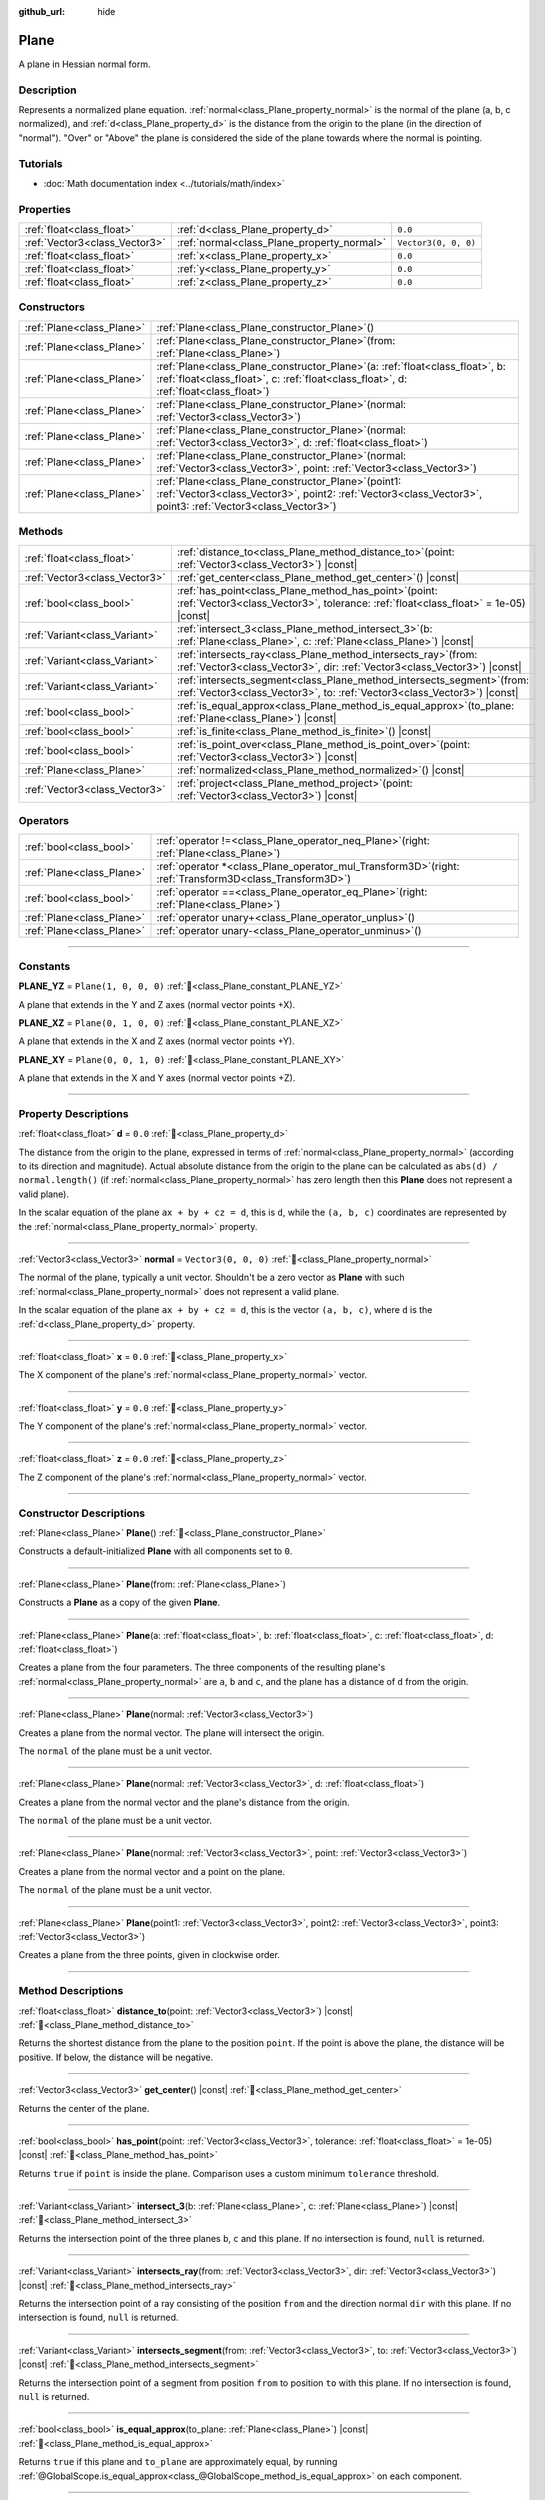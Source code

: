 :github_url: hide

.. DO NOT EDIT THIS FILE!!!
.. Generated automatically from Redot engine sources.
.. Generator: https://github.com/Redot-Engine/redot-engine/tree/master/doc/tools/make_rst.py.
.. XML source: https://github.com/Redot-Engine/redot-engine/tree/master/doc/classes/Plane.xml.

.. _class_Plane:

Plane
=====

A plane in Hessian normal form.

.. rst-class:: classref-introduction-group

Description
-----------

Represents a normalized plane equation. :ref:`normal<class_Plane_property_normal>` is the normal of the plane (a, b, c normalized), and :ref:`d<class_Plane_property_d>` is the distance from the origin to the plane (in the direction of "normal"). "Over" or "Above" the plane is considered the side of the plane towards where the normal is pointing.

.. rst-class:: classref-introduction-group

Tutorials
---------

- :doc:`Math documentation index <../tutorials/math/index>`

.. rst-class:: classref-reftable-group

Properties
----------

.. table::
   :widths: auto

   +-------------------------------+--------------------------------------------+----------------------+
   | :ref:`float<class_float>`     | :ref:`d<class_Plane_property_d>`           | ``0.0``              |
   +-------------------------------+--------------------------------------------+----------------------+
   | :ref:`Vector3<class_Vector3>` | :ref:`normal<class_Plane_property_normal>` | ``Vector3(0, 0, 0)`` |
   +-------------------------------+--------------------------------------------+----------------------+
   | :ref:`float<class_float>`     | :ref:`x<class_Plane_property_x>`           | ``0.0``              |
   +-------------------------------+--------------------------------------------+----------------------+
   | :ref:`float<class_float>`     | :ref:`y<class_Plane_property_y>`           | ``0.0``              |
   +-------------------------------+--------------------------------------------+----------------------+
   | :ref:`float<class_float>`     | :ref:`z<class_Plane_property_z>`           | ``0.0``              |
   +-------------------------------+--------------------------------------------+----------------------+

.. rst-class:: classref-reftable-group

Constructors
------------

.. table::
   :widths: auto

   +---------------------------+-------------------------------------------------------------------------------------------------------------------------------------------------------------------------------+
   | :ref:`Plane<class_Plane>` | :ref:`Plane<class_Plane_constructor_Plane>`\ (\ )                                                                                                                             |
   +---------------------------+-------------------------------------------------------------------------------------------------------------------------------------------------------------------------------+
   | :ref:`Plane<class_Plane>` | :ref:`Plane<class_Plane_constructor_Plane>`\ (\ from\: :ref:`Plane<class_Plane>`\ )                                                                                           |
   +---------------------------+-------------------------------------------------------------------------------------------------------------------------------------------------------------------------------+
   | :ref:`Plane<class_Plane>` | :ref:`Plane<class_Plane_constructor_Plane>`\ (\ a\: :ref:`float<class_float>`, b\: :ref:`float<class_float>`, c\: :ref:`float<class_float>`, d\: :ref:`float<class_float>`\ ) |
   +---------------------------+-------------------------------------------------------------------------------------------------------------------------------------------------------------------------------+
   | :ref:`Plane<class_Plane>` | :ref:`Plane<class_Plane_constructor_Plane>`\ (\ normal\: :ref:`Vector3<class_Vector3>`\ )                                                                                     |
   +---------------------------+-------------------------------------------------------------------------------------------------------------------------------------------------------------------------------+
   | :ref:`Plane<class_Plane>` | :ref:`Plane<class_Plane_constructor_Plane>`\ (\ normal\: :ref:`Vector3<class_Vector3>`, d\: :ref:`float<class_float>`\ )                                                      |
   +---------------------------+-------------------------------------------------------------------------------------------------------------------------------------------------------------------------------+
   | :ref:`Plane<class_Plane>` | :ref:`Plane<class_Plane_constructor_Plane>`\ (\ normal\: :ref:`Vector3<class_Vector3>`, point\: :ref:`Vector3<class_Vector3>`\ )                                              |
   +---------------------------+-------------------------------------------------------------------------------------------------------------------------------------------------------------------------------+
   | :ref:`Plane<class_Plane>` | :ref:`Plane<class_Plane_constructor_Plane>`\ (\ point1\: :ref:`Vector3<class_Vector3>`, point2\: :ref:`Vector3<class_Vector3>`, point3\: :ref:`Vector3<class_Vector3>`\ )     |
   +---------------------------+-------------------------------------------------------------------------------------------------------------------------------------------------------------------------------+

.. rst-class:: classref-reftable-group

Methods
-------

.. table::
   :widths: auto

   +-------------------------------+----------------------------------------------------------------------------------------------------------------------------------------------------------+
   | :ref:`float<class_float>`     | :ref:`distance_to<class_Plane_method_distance_to>`\ (\ point\: :ref:`Vector3<class_Vector3>`\ ) |const|                                                  |
   +-------------------------------+----------------------------------------------------------------------------------------------------------------------------------------------------------+
   | :ref:`Vector3<class_Vector3>` | :ref:`get_center<class_Plane_method_get_center>`\ (\ ) |const|                                                                                           |
   +-------------------------------+----------------------------------------------------------------------------------------------------------------------------------------------------------+
   | :ref:`bool<class_bool>`       | :ref:`has_point<class_Plane_method_has_point>`\ (\ point\: :ref:`Vector3<class_Vector3>`, tolerance\: :ref:`float<class_float>` = 1e-05\ ) |const|       |
   +-------------------------------+----------------------------------------------------------------------------------------------------------------------------------------------------------+
   | :ref:`Variant<class_Variant>` | :ref:`intersect_3<class_Plane_method_intersect_3>`\ (\ b\: :ref:`Plane<class_Plane>`, c\: :ref:`Plane<class_Plane>`\ ) |const|                           |
   +-------------------------------+----------------------------------------------------------------------------------------------------------------------------------------------------------+
   | :ref:`Variant<class_Variant>` | :ref:`intersects_ray<class_Plane_method_intersects_ray>`\ (\ from\: :ref:`Vector3<class_Vector3>`, dir\: :ref:`Vector3<class_Vector3>`\ ) |const|        |
   +-------------------------------+----------------------------------------------------------------------------------------------------------------------------------------------------------+
   | :ref:`Variant<class_Variant>` | :ref:`intersects_segment<class_Plane_method_intersects_segment>`\ (\ from\: :ref:`Vector3<class_Vector3>`, to\: :ref:`Vector3<class_Vector3>`\ ) |const| |
   +-------------------------------+----------------------------------------------------------------------------------------------------------------------------------------------------------+
   | :ref:`bool<class_bool>`       | :ref:`is_equal_approx<class_Plane_method_is_equal_approx>`\ (\ to_plane\: :ref:`Plane<class_Plane>`\ ) |const|                                           |
   +-------------------------------+----------------------------------------------------------------------------------------------------------------------------------------------------------+
   | :ref:`bool<class_bool>`       | :ref:`is_finite<class_Plane_method_is_finite>`\ (\ ) |const|                                                                                             |
   +-------------------------------+----------------------------------------------------------------------------------------------------------------------------------------------------------+
   | :ref:`bool<class_bool>`       | :ref:`is_point_over<class_Plane_method_is_point_over>`\ (\ point\: :ref:`Vector3<class_Vector3>`\ ) |const|                                              |
   +-------------------------------+----------------------------------------------------------------------------------------------------------------------------------------------------------+
   | :ref:`Plane<class_Plane>`     | :ref:`normalized<class_Plane_method_normalized>`\ (\ ) |const|                                                                                           |
   +-------------------------------+----------------------------------------------------------------------------------------------------------------------------------------------------------+
   | :ref:`Vector3<class_Vector3>` | :ref:`project<class_Plane_method_project>`\ (\ point\: :ref:`Vector3<class_Vector3>`\ ) |const|                                                          |
   +-------------------------------+----------------------------------------------------------------------------------------------------------------------------------------------------------+

.. rst-class:: classref-reftable-group

Operators
---------

.. table::
   :widths: auto

   +---------------------------+--------------------------------------------------------------------------------------------------------------+
   | :ref:`bool<class_bool>`   | :ref:`operator !=<class_Plane_operator_neq_Plane>`\ (\ right\: :ref:`Plane<class_Plane>`\ )                  |
   +---------------------------+--------------------------------------------------------------------------------------------------------------+
   | :ref:`Plane<class_Plane>` | :ref:`operator *<class_Plane_operator_mul_Transform3D>`\ (\ right\: :ref:`Transform3D<class_Transform3D>`\ ) |
   +---------------------------+--------------------------------------------------------------------------------------------------------------+
   | :ref:`bool<class_bool>`   | :ref:`operator ==<class_Plane_operator_eq_Plane>`\ (\ right\: :ref:`Plane<class_Plane>`\ )                   |
   +---------------------------+--------------------------------------------------------------------------------------------------------------+
   | :ref:`Plane<class_Plane>` | :ref:`operator unary+<class_Plane_operator_unplus>`\ (\ )                                                    |
   +---------------------------+--------------------------------------------------------------------------------------------------------------+
   | :ref:`Plane<class_Plane>` | :ref:`operator unary-<class_Plane_operator_unminus>`\ (\ )                                                   |
   +---------------------------+--------------------------------------------------------------------------------------------------------------+

.. rst-class:: classref-section-separator

----

.. rst-class:: classref-descriptions-group

Constants
---------

.. _class_Plane_constant_PLANE_YZ:

.. rst-class:: classref-constant

**PLANE_YZ** = ``Plane(1, 0, 0, 0)`` :ref:`🔗<class_Plane_constant_PLANE_YZ>`

A plane that extends in the Y and Z axes (normal vector points +X).

.. _class_Plane_constant_PLANE_XZ:

.. rst-class:: classref-constant

**PLANE_XZ** = ``Plane(0, 1, 0, 0)`` :ref:`🔗<class_Plane_constant_PLANE_XZ>`

A plane that extends in the X and Z axes (normal vector points +Y).

.. _class_Plane_constant_PLANE_XY:

.. rst-class:: classref-constant

**PLANE_XY** = ``Plane(0, 0, 1, 0)`` :ref:`🔗<class_Plane_constant_PLANE_XY>`

A plane that extends in the X and Y axes (normal vector points +Z).

.. rst-class:: classref-section-separator

----

.. rst-class:: classref-descriptions-group

Property Descriptions
---------------------

.. _class_Plane_property_d:

.. rst-class:: classref-property

:ref:`float<class_float>` **d** = ``0.0`` :ref:`🔗<class_Plane_property_d>`

The distance from the origin to the plane, expressed in terms of :ref:`normal<class_Plane_property_normal>` (according to its direction and magnitude). Actual absolute distance from the origin to the plane can be calculated as ``abs(d) / normal.length()`` (if :ref:`normal<class_Plane_property_normal>` has zero length then this **Plane** does not represent a valid plane).

In the scalar equation of the plane ``ax + by + cz = d``, this is ``d``, while the ``(a, b, c)`` coordinates are represented by the :ref:`normal<class_Plane_property_normal>` property.

.. rst-class:: classref-item-separator

----

.. _class_Plane_property_normal:

.. rst-class:: classref-property

:ref:`Vector3<class_Vector3>` **normal** = ``Vector3(0, 0, 0)`` :ref:`🔗<class_Plane_property_normal>`

The normal of the plane, typically a unit vector. Shouldn't be a zero vector as **Plane** with such :ref:`normal<class_Plane_property_normal>` does not represent a valid plane.

In the scalar equation of the plane ``ax + by + cz = d``, this is the vector ``(a, b, c)``, where ``d`` is the :ref:`d<class_Plane_property_d>` property.

.. rst-class:: classref-item-separator

----

.. _class_Plane_property_x:

.. rst-class:: classref-property

:ref:`float<class_float>` **x** = ``0.0`` :ref:`🔗<class_Plane_property_x>`

The X component of the plane's :ref:`normal<class_Plane_property_normal>` vector.

.. rst-class:: classref-item-separator

----

.. _class_Plane_property_y:

.. rst-class:: classref-property

:ref:`float<class_float>` **y** = ``0.0`` :ref:`🔗<class_Plane_property_y>`

The Y component of the plane's :ref:`normal<class_Plane_property_normal>` vector.

.. rst-class:: classref-item-separator

----

.. _class_Plane_property_z:

.. rst-class:: classref-property

:ref:`float<class_float>` **z** = ``0.0`` :ref:`🔗<class_Plane_property_z>`

The Z component of the plane's :ref:`normal<class_Plane_property_normal>` vector.

.. rst-class:: classref-section-separator

----

.. rst-class:: classref-descriptions-group

Constructor Descriptions
------------------------

.. _class_Plane_constructor_Plane:

.. rst-class:: classref-constructor

:ref:`Plane<class_Plane>` **Plane**\ (\ ) :ref:`🔗<class_Plane_constructor_Plane>`

Constructs a default-initialized **Plane** with all components set to ``0``.

.. rst-class:: classref-item-separator

----

.. rst-class:: classref-constructor

:ref:`Plane<class_Plane>` **Plane**\ (\ from\: :ref:`Plane<class_Plane>`\ )

Constructs a **Plane** as a copy of the given **Plane**.

.. rst-class:: classref-item-separator

----

.. rst-class:: classref-constructor

:ref:`Plane<class_Plane>` **Plane**\ (\ a\: :ref:`float<class_float>`, b\: :ref:`float<class_float>`, c\: :ref:`float<class_float>`, d\: :ref:`float<class_float>`\ )

Creates a plane from the four parameters. The three components of the resulting plane's :ref:`normal<class_Plane_property_normal>` are ``a``, ``b`` and ``c``, and the plane has a distance of ``d`` from the origin.

.. rst-class:: classref-item-separator

----

.. rst-class:: classref-constructor

:ref:`Plane<class_Plane>` **Plane**\ (\ normal\: :ref:`Vector3<class_Vector3>`\ )

Creates a plane from the normal vector. The plane will intersect the origin.

The ``normal`` of the plane must be a unit vector.

.. rst-class:: classref-item-separator

----

.. rst-class:: classref-constructor

:ref:`Plane<class_Plane>` **Plane**\ (\ normal\: :ref:`Vector3<class_Vector3>`, d\: :ref:`float<class_float>`\ )

Creates a plane from the normal vector and the plane's distance from the origin.

The ``normal`` of the plane must be a unit vector.

.. rst-class:: classref-item-separator

----

.. rst-class:: classref-constructor

:ref:`Plane<class_Plane>` **Plane**\ (\ normal\: :ref:`Vector3<class_Vector3>`, point\: :ref:`Vector3<class_Vector3>`\ )

Creates a plane from the normal vector and a point on the plane.

The ``normal`` of the plane must be a unit vector.

.. rst-class:: classref-item-separator

----

.. rst-class:: classref-constructor

:ref:`Plane<class_Plane>` **Plane**\ (\ point1\: :ref:`Vector3<class_Vector3>`, point2\: :ref:`Vector3<class_Vector3>`, point3\: :ref:`Vector3<class_Vector3>`\ )

Creates a plane from the three points, given in clockwise order.

.. rst-class:: classref-section-separator

----

.. rst-class:: classref-descriptions-group

Method Descriptions
-------------------

.. _class_Plane_method_distance_to:

.. rst-class:: classref-method

:ref:`float<class_float>` **distance_to**\ (\ point\: :ref:`Vector3<class_Vector3>`\ ) |const| :ref:`🔗<class_Plane_method_distance_to>`

Returns the shortest distance from the plane to the position ``point``. If the point is above the plane, the distance will be positive. If below, the distance will be negative.

.. rst-class:: classref-item-separator

----

.. _class_Plane_method_get_center:

.. rst-class:: classref-method

:ref:`Vector3<class_Vector3>` **get_center**\ (\ ) |const| :ref:`🔗<class_Plane_method_get_center>`

Returns the center of the plane.

.. rst-class:: classref-item-separator

----

.. _class_Plane_method_has_point:

.. rst-class:: classref-method

:ref:`bool<class_bool>` **has_point**\ (\ point\: :ref:`Vector3<class_Vector3>`, tolerance\: :ref:`float<class_float>` = 1e-05\ ) |const| :ref:`🔗<class_Plane_method_has_point>`

Returns ``true`` if ``point`` is inside the plane. Comparison uses a custom minimum ``tolerance`` threshold.

.. rst-class:: classref-item-separator

----

.. _class_Plane_method_intersect_3:

.. rst-class:: classref-method

:ref:`Variant<class_Variant>` **intersect_3**\ (\ b\: :ref:`Plane<class_Plane>`, c\: :ref:`Plane<class_Plane>`\ ) |const| :ref:`🔗<class_Plane_method_intersect_3>`

Returns the intersection point of the three planes ``b``, ``c`` and this plane. If no intersection is found, ``null`` is returned.

.. rst-class:: classref-item-separator

----

.. _class_Plane_method_intersects_ray:

.. rst-class:: classref-method

:ref:`Variant<class_Variant>` **intersects_ray**\ (\ from\: :ref:`Vector3<class_Vector3>`, dir\: :ref:`Vector3<class_Vector3>`\ ) |const| :ref:`🔗<class_Plane_method_intersects_ray>`

Returns the intersection point of a ray consisting of the position ``from`` and the direction normal ``dir`` with this plane. If no intersection is found, ``null`` is returned.

.. rst-class:: classref-item-separator

----

.. _class_Plane_method_intersects_segment:

.. rst-class:: classref-method

:ref:`Variant<class_Variant>` **intersects_segment**\ (\ from\: :ref:`Vector3<class_Vector3>`, to\: :ref:`Vector3<class_Vector3>`\ ) |const| :ref:`🔗<class_Plane_method_intersects_segment>`

Returns the intersection point of a segment from position ``from`` to position ``to`` with this plane. If no intersection is found, ``null`` is returned.

.. rst-class:: classref-item-separator

----

.. _class_Plane_method_is_equal_approx:

.. rst-class:: classref-method

:ref:`bool<class_bool>` **is_equal_approx**\ (\ to_plane\: :ref:`Plane<class_Plane>`\ ) |const| :ref:`🔗<class_Plane_method_is_equal_approx>`

Returns ``true`` if this plane and ``to_plane`` are approximately equal, by running :ref:`@GlobalScope.is_equal_approx<class_@GlobalScope_method_is_equal_approx>` on each component.

.. rst-class:: classref-item-separator

----

.. _class_Plane_method_is_finite:

.. rst-class:: classref-method

:ref:`bool<class_bool>` **is_finite**\ (\ ) |const| :ref:`🔗<class_Plane_method_is_finite>`

Returns ``true`` if this plane is finite, by calling :ref:`@GlobalScope.is_finite<class_@GlobalScope_method_is_finite>` on each component.

.. rst-class:: classref-item-separator

----

.. _class_Plane_method_is_point_over:

.. rst-class:: classref-method

:ref:`bool<class_bool>` **is_point_over**\ (\ point\: :ref:`Vector3<class_Vector3>`\ ) |const| :ref:`🔗<class_Plane_method_is_point_over>`

Returns ``true`` if ``point`` is located above the plane.

.. rst-class:: classref-item-separator

----

.. _class_Plane_method_normalized:

.. rst-class:: classref-method

:ref:`Plane<class_Plane>` **normalized**\ (\ ) |const| :ref:`🔗<class_Plane_method_normalized>`

Returns a copy of the plane, with normalized :ref:`normal<class_Plane_property_normal>` (so it's a unit vector). Returns ``Plane(0, 0, 0, 0)`` if :ref:`normal<class_Plane_property_normal>` can't be normalized (it has zero length).

.. rst-class:: classref-item-separator

----

.. _class_Plane_method_project:

.. rst-class:: classref-method

:ref:`Vector3<class_Vector3>` **project**\ (\ point\: :ref:`Vector3<class_Vector3>`\ ) |const| :ref:`🔗<class_Plane_method_project>`

Returns the orthogonal projection of ``point`` into a point in the plane.

.. rst-class:: classref-section-separator

----

.. rst-class:: classref-descriptions-group

Operator Descriptions
---------------------

.. _class_Plane_operator_neq_Plane:

.. rst-class:: classref-operator

:ref:`bool<class_bool>` **operator !=**\ (\ right\: :ref:`Plane<class_Plane>`\ ) :ref:`🔗<class_Plane_operator_neq_Plane>`

Returns ``true`` if the planes are not equal.

\ **Note:** Due to floating-point precision errors, consider using :ref:`is_equal_approx<class_Plane_method_is_equal_approx>` instead, which is more reliable.

.. rst-class:: classref-item-separator

----

.. _class_Plane_operator_mul_Transform3D:

.. rst-class:: classref-operator

:ref:`Plane<class_Plane>` **operator ***\ (\ right\: :ref:`Transform3D<class_Transform3D>`\ ) :ref:`🔗<class_Plane_operator_mul_Transform3D>`

Inversely transforms (multiplies) the **Plane** by the given :ref:`Transform3D<class_Transform3D>` transformation matrix.

\ ``plane * transform`` is equivalent to ``transform.affine_inverse() * plane``. See :ref:`Transform3D.affine_inverse<class_Transform3D_method_affine_inverse>`.

.. rst-class:: classref-item-separator

----

.. _class_Plane_operator_eq_Plane:

.. rst-class:: classref-operator

:ref:`bool<class_bool>` **operator ==**\ (\ right\: :ref:`Plane<class_Plane>`\ ) :ref:`🔗<class_Plane_operator_eq_Plane>`

Returns ``true`` if the planes are exactly equal.

\ **Note:** Due to floating-point precision errors, consider using :ref:`is_equal_approx<class_Plane_method_is_equal_approx>` instead, which is more reliable.

.. rst-class:: classref-item-separator

----

.. _class_Plane_operator_unplus:

.. rst-class:: classref-operator

:ref:`Plane<class_Plane>` **operator unary+**\ (\ ) :ref:`🔗<class_Plane_operator_unplus>`

Returns the same value as if the ``+`` was not there. Unary ``+`` does nothing, but sometimes it can make your code more readable.

.. rst-class:: classref-item-separator

----

.. _class_Plane_operator_unminus:

.. rst-class:: classref-operator

:ref:`Plane<class_Plane>` **operator unary-**\ (\ ) :ref:`🔗<class_Plane_operator_unminus>`

Returns the negative value of the **Plane**. This is the same as writing ``Plane(-p.normal, -p.d)``. This operation flips the direction of the normal vector and also flips the distance value, resulting in a Plane that is in the same place, but facing the opposite direction.

.. |virtual| replace:: :abbr:`virtual (This method should typically be overridden by the user to have any effect.)`
.. |const| replace:: :abbr:`const (This method has no side effects. It doesn't modify any of the instance's member variables.)`
.. |vararg| replace:: :abbr:`vararg (This method accepts any number of arguments after the ones described here.)`
.. |constructor| replace:: :abbr:`constructor (This method is used to construct a type.)`
.. |static| replace:: :abbr:`static (This method doesn't need an instance to be called, so it can be called directly using the class name.)`
.. |operator| replace:: :abbr:`operator (This method describes a valid operator to use with this type as left-hand operand.)`
.. |bitfield| replace:: :abbr:`BitField (This value is an integer composed as a bitmask of the following flags.)`
.. |void| replace:: :abbr:`void (No return value.)`
